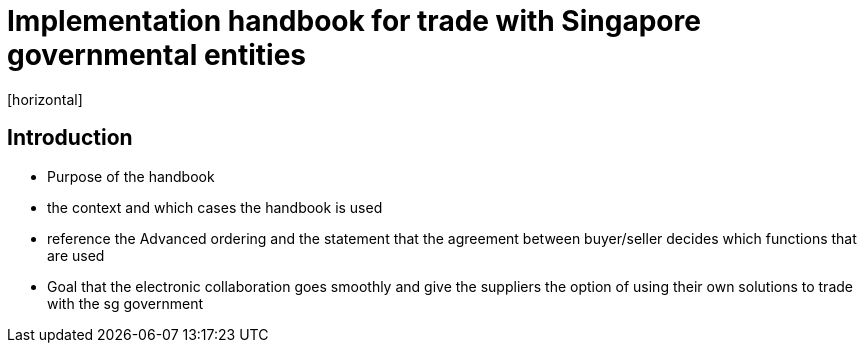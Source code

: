 = Implementation handbook for trade with Singapore governmental entities
[horizontal]


== Introduction
* Purpose of the handbook
* the context and which cases the handbook is used
* reference the Advanced ordering and the statement that the agreement between buyer/seller decides which functions that are used
* Goal that the electronic collaboration goes smoothly and give the suppliers the option of using their own solutions to trade with the sg government